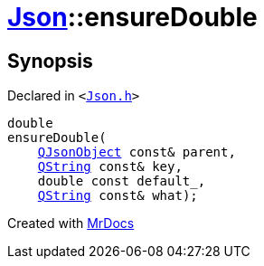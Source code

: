 [#Json-ensureDouble-0b]
= xref:Json.adoc[Json]::ensureDouble
:relfileprefix: ../
:mrdocs:


== Synopsis

Declared in `&lt;https://github.com/PrismLauncher/PrismLauncher/blob/develop/Json.h#L270[Json&period;h]&gt;`

[source,cpp,subs="verbatim,replacements,macros,-callouts"]
----
double
ensureDouble(
    xref:QJsonObject.adoc[QJsonObject] const& parent,
    xref:QString.adoc[QString] const& key,
    double const default&lowbar;,
    xref:QString.adoc[QString] const& what);
----



[.small]#Created with https://www.mrdocs.com[MrDocs]#
